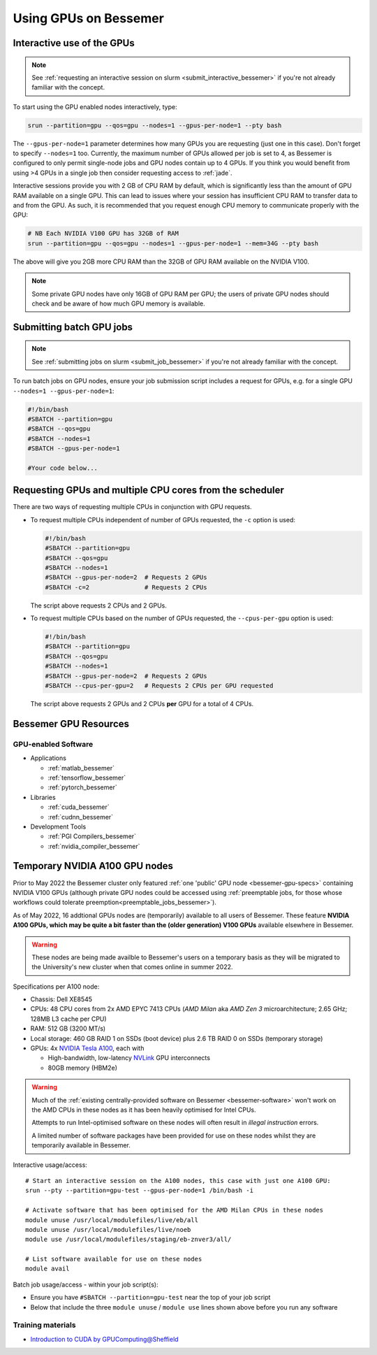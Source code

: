 .. _GPUComputing_bessemer:

Using GPUs on Bessemer
======================


.. _GPUInteractive_bessemer:

Interactive use of the GPUs
---------------------------

.. note::

  See :ref:`requesting an interactive session on slurm <submit_interactive_bessemer>` if you're not already familiar with the concept.

To start using the GPU enabled nodes interactively, type:

.. code-block:: sh

   srun --partition=gpu --qos=gpu --nodes=1 --gpus-per-node=1 --pty bash

The ``--gpus-per-node=1`` parameter determines how many GPUs you are requesting
(just one in this case).
Don't forget to specify ``--nodes=1`` too.
Currently, the maximum number of GPUs allowed per job is set to 4,
as Bessemer is configured to only permit single-node jobs
and GPU nodes contain up to 4 GPUs.
If you think you would benefit from using >4 GPUs in a single job
then consider requesting access to :ref:`jade`.

Interactive sessions provide you with 2 GB of CPU RAM by default,
which is significantly less than the amount of GPU RAM available on a single GPU.
This can lead to issues where your session has insufficient CPU RAM to transfer data to and from the GPU.
As such, it is recommended that you request enough CPU memory to communicate properly with the GPU:

.. code-block:: sh

   # NB Each NVIDIA V100 GPU has 32GB of RAM
   srun --partition=gpu --qos=gpu --nodes=1 --gpus-per-node=1 --mem=34G --pty bash

The above will give you 2GB more CPU RAM than the 32GB of GPU RAM available on the NVIDIA V100.

.. note::

   Some private GPU nodes have only 16GB of GPU RAM per GPU; the users of private GPU nodes should check and be aware of how much GPU memory is available.

.. _GPUJobs_bessemer:

Submitting batch GPU jobs
-------------------------

.. note::

  See :ref:`submitting jobs on slurm <submit_job_bessemer>` if you're not already familiar with the concept.

To run batch jobs on GPU nodes, ensure your job submission script includes a request for GPUs,
e.g. for a single GPU ``--nodes=1 --gpus-per-node=1``:

.. code-block:: sh

    #!/bin/bash
    #SBATCH --partition=gpu
    #SBATCH --qos=gpu
    #SBATCH --nodes=1
    #SBATCH --gpus-per-node=1

    #Your code below...


Requesting GPUs and multiple CPU cores from the scheduler
---------------------------------------------------------

There are two ways of requesting multiple CPUs in conjunction with GPU requests.

* To request multiple CPUs independent of number of GPUs requested, the ``-c`` option is used:

  .. code-block:: sh

      #!/bin/bash
      #SBATCH --partition=gpu
      #SBATCH --qos=gpu
      #SBATCH --nodes=1
      #SBATCH --gpus-per-node=2  # Requests 2 GPUs
      #SBATCH -c=2               # Requests 2 CPUs

  The script above requests 2 CPUs and 2 GPUs.

* To request multiple CPUs based on the number of GPUs requested, the ``--cpus-per-gpu`` option is used:

  .. code-block:: sh

      #!/bin/bash
      #SBATCH --partition=gpu
      #SBATCH --qos=gpu
      #SBATCH --nodes=1
      #SBATCH --gpus-per-node=2  # Requests 2 GPUs
      #SBATCH --cpus-per-gpu=2   # Requests 2 CPUs per GPU requested

  The script above requests 2 GPUs and 2 CPUs **per** GPU for a total of 4 CPUs.

.. _GPUResources_bessemer:

Bessemer GPU Resources
----------------------

GPU-enabled Software
^^^^^^^^^^^^^^^^^^^^

* Applications

  * :ref:`matlab_bessemer`
  * :ref:`tensorflow_bessemer`
  * :ref:`pytorch_bessemer`

* Libraries

  * :ref:`cuda_bessemer`
  * :ref:`cudnn_bessemer`

* Development Tools

  * :ref:`PGI Compilers_bessemer`
  * :ref:`nvidia_compiler_bessemer`

Temporary NVIDIA A100 GPU nodes
-------------------------------

Prior to May 2022 the Bessemer cluster only featured :ref:`one 'public' GPU node <bessemer-gpu-specs>` containing NVIDIA V100 GPUs
(although private GPU nodes could be accessed using :ref:`preemptable jobs, for those whose workflows could tolerate preemption<preemptable_jobs_bessemer>`).

As of May 2022, 16 addtional GPUs nodes are (temporarily) available to all users of Bessemer.  
These feature **NVIDIA A100 GPUs, which may be quite a bit faster than the (older generation) V100 GPUs** available elsewhere in Bessemer.

.. warning::
   These nodes are being made availble to Bessemer's users on a temporary basis
   as they will be migrated to the University's new cluster
   when that comes online in summer 2022.

Specifications per A100 node:

* Chassis: Dell XE8545
* CPUs: 48 CPU cores from 2x AMD EPYC 7413 CPUs (*AMD Milan* aka *AMD Zen 3* microarchitecture; 2.65 GHz; 128MB L3 cache per CPU)
* RAM: 512 GB (3200 MT/s)
* Local storage: 460 GB RAID 1 on SSDs (boot device) plus 2.6 TB RAID 0 on SSDs (temporary storage)
* GPUs: 4x `NVIDIA Tesla A100 <https://www.nvidia.com/en-gb/data-center/a100/>`__, each with

  * High-bandwidth, low-latency `NVLink <https://www.nvidia.com/en-gb/design-visualization/nvlink-bridges/>`__ GPU interconnects
  * 80GB memory (HBM2e)

.. warning::

   Much of the :ref:`existing centrally-provided software on Bessemer <bessemer-software>` won't work on
   the AMD CPUs in these nodes as it has been heavily optimised for Intel CPUs.

   Attempts to run Intel-optimised software on these nodes
   will often result in *illegal instruction* errors.

   A limited number of software packages have been provided for use on these nodes
   whilst they are temporarily available in Bessemer.

Interactive usage/access: ::

 # Start an interactive session on the A100 nodes, this case with just one A100 GPU:
 srun --pty --partition=gpu-test --gpus-per-node=1 /bin/bash -i
 
 # Activate software that has been optimised for the AMD Milan CPUs in these nodes
 module unuse /usr/local/modulefiles/live/eb/all 
 module unuse /usr/local/modulefiles/live/noeb
 module use /usr/local/modulefiles/staging/eb-znver3/all/

 # List software available for use on these nodes
 module avail

Batch job usage/access - within your job script(s):

* Ensure you have ``#SBATCH --partition=gpu-test`` near the top of your job script
* Below that include the three ``module unuse`` / ``module use`` lines shown above before you run any software

Training materials
^^^^^^^^^^^^^^^^^^

* `Introduction to CUDA by GPUComputing@Sheffield <http://gpucomputing.shef.ac.uk/education/cuda/>`_

